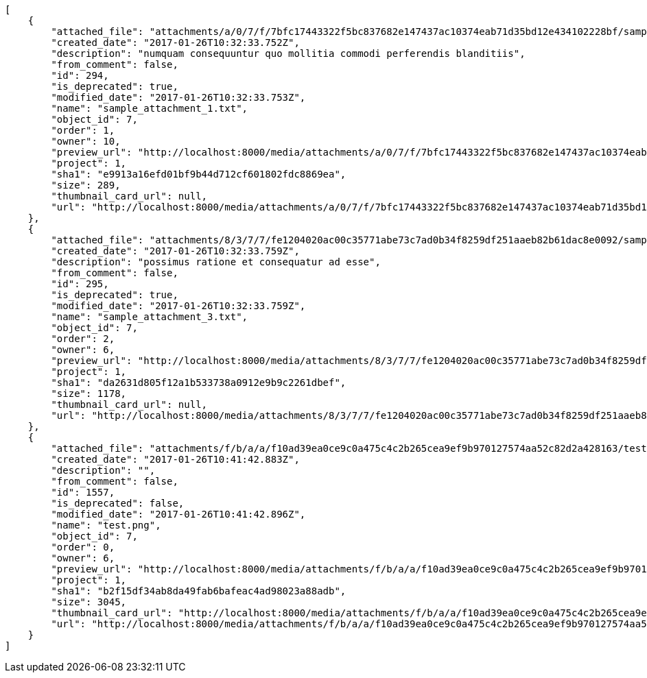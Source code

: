[source,json]
----
[
    {
        "attached_file": "attachments/a/0/7/f/7bfc17443322f5bc837682e147437ac10374eab71d35bd12e434102228bf/sample_attachment_1.txt",
        "created_date": "2017-01-26T10:32:33.752Z",
        "description": "numquam consequuntur quo mollitia commodi perferendis blanditiis",
        "from_comment": false,
        "id": 294,
        "is_deprecated": true,
        "modified_date": "2017-01-26T10:32:33.753Z",
        "name": "sample_attachment_1.txt",
        "object_id": 7,
        "order": 1,
        "owner": 10,
        "preview_url": "http://localhost:8000/media/attachments/a/0/7/f/7bfc17443322f5bc837682e147437ac10374eab71d35bd12e434102228bf/sample_attachment_1.txt",
        "project": 1,
        "sha1": "e9913a16efd01bf9b44d712cf601802fdc8869ea",
        "size": 289,
        "thumbnail_card_url": null,
        "url": "http://localhost:8000/media/attachments/a/0/7/f/7bfc17443322f5bc837682e147437ac10374eab71d35bd12e434102228bf/sample_attachment_1.txt"
    },
    {
        "attached_file": "attachments/8/3/7/7/fe1204020ac00c35771abe73c7ad0b34f8259df251aaeb82b61dac8e0092/sample_attachment_3.txt",
        "created_date": "2017-01-26T10:32:33.759Z",
        "description": "possimus ratione et consequatur ad esse",
        "from_comment": false,
        "id": 295,
        "is_deprecated": true,
        "modified_date": "2017-01-26T10:32:33.759Z",
        "name": "sample_attachment_3.txt",
        "object_id": 7,
        "order": 2,
        "owner": 6,
        "preview_url": "http://localhost:8000/media/attachments/8/3/7/7/fe1204020ac00c35771abe73c7ad0b34f8259df251aaeb82b61dac8e0092/sample_attachment_3.txt",
        "project": 1,
        "sha1": "da2631d805f12a1b533738a0912e9b9c2261dbef",
        "size": 1178,
        "thumbnail_card_url": null,
        "url": "http://localhost:8000/media/attachments/8/3/7/7/fe1204020ac00c35771abe73c7ad0b34f8259df251aaeb82b61dac8e0092/sample_attachment_3.txt"
    },
    {
        "attached_file": "attachments/f/b/a/a/f10ad39ea0ce9c0a475c4c2b265cea9ef9b970127574aa52c82d2a428163/test.png",
        "created_date": "2017-01-26T10:41:42.883Z",
        "description": "",
        "from_comment": false,
        "id": 1557,
        "is_deprecated": false,
        "modified_date": "2017-01-26T10:41:42.896Z",
        "name": "test.png",
        "object_id": 7,
        "order": 0,
        "owner": 6,
        "preview_url": "http://localhost:8000/media/attachments/f/b/a/a/f10ad39ea0ce9c0a475c4c2b265cea9ef9b970127574aa52c82d2a428163/test.png",
        "project": 1,
        "sha1": "b2f15df34ab8da49fab6bafeac4ad98023a88adb",
        "size": 3045,
        "thumbnail_card_url": "http://localhost:8000/media/attachments/f/b/a/a/f10ad39ea0ce9c0a475c4c2b265cea9ef9b970127574aa52c82d2a428163/test.png.300x200_q85_crop.png",
        "url": "http://localhost:8000/media/attachments/f/b/a/a/f10ad39ea0ce9c0a475c4c2b265cea9ef9b970127574aa52c82d2a428163/test.png"
    }
]
----
